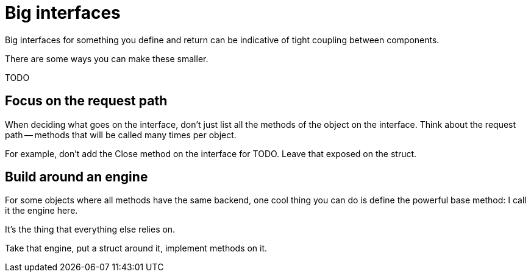 = Big interfaces

[.notes]
--
Big interfaces for something you define and return
can be indicative of tight coupling between components.

There are some ways you can make these smaller.

TODO
--

== Focus on the request path

[.notes]
--
When deciding what goes on the interface,
don't just list all the methods of the object on the interface.
Think about the request path --
methods that will be called many times per object.

For example, don't add the Close method on the interface for TODO.
Leave that exposed on the struct.
--

== Build around an engine

[.notes]
--
For some objects where all methods have the same backend,
one cool thing you can do is define the powerful base method:
I call it the engine here.

It's the thing that everything else relies on.

Take that engine, put a struct around it, implement methods on it.
--
